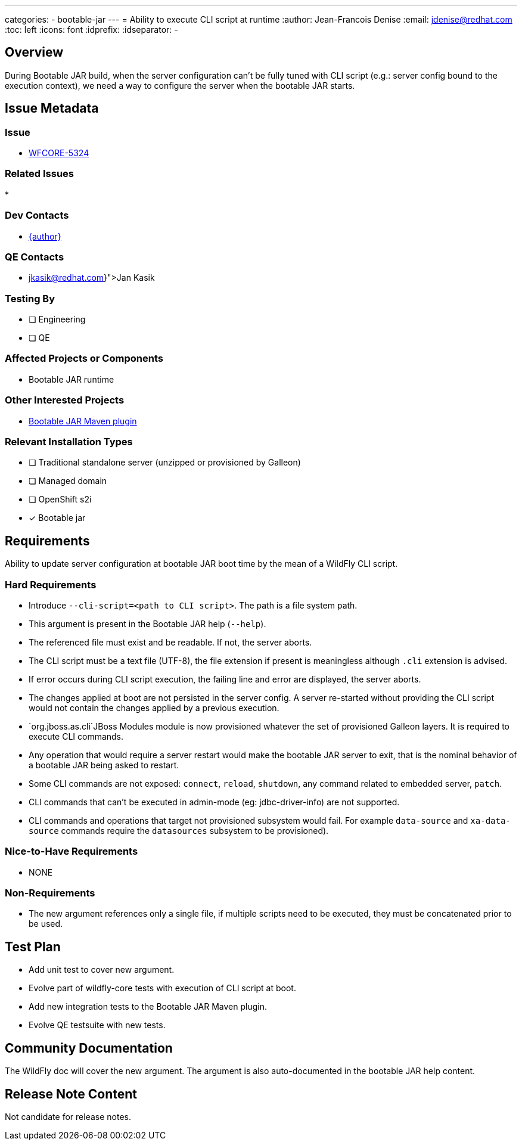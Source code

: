 ---
categories:
  - bootable-jar
---
= Ability to execute CLI script at runtime
:author:           Jean-Francois Denise
:email:             jdenise@redhat.com
:toc:               left
:icons:             font
:idprefix:
:idseparator:       -

== Overview

During Bootable JAR build, when the server configuration can't be fully tuned with CLI script (e.g.: server config bound to 
the execution context), we need a way to configure the server when the bootable JAR starts.

== Issue Metadata

=== Issue

* https://issues.redhat.com/browse/WFCORE-5324[WFCORE-5324]

=== Related Issues

* 

=== Dev Contacts

* mailto:{email}[{author}]

=== QE Contacts

* mailto:{jkasik@redhat.com}[Jan Kasik]

=== Testing By
// Put an x in the relevant field to indicate if testing will be done by Engineering or QE. 
// Discuss with QE during the Kickoff state to decide this
* [ ] Engineering

* [ ] QE

=== Affected Projects or Components

* Bootable JAR runtime

=== Other Interested Projects

* https://github.com/wildfly-extras/wildfly-jar-maven-plugin/[Bootable JAR Maven plugin]

=== Relevant Installation Types
// Remove the x next to the relevant field if the feature in question is not relevant
// to that kind of WildFly installation
* [ ] Traditional standalone server (unzipped or provisioned by Galleon)

* [ ] Managed domain

* [ ] OpenShift s2i

* [x] Bootable jar

== Requirements

Ability to update server configuration at bootable JAR boot time by the mean of a WildFly CLI script.

=== Hard Requirements

* Introduce `--cli-script=<path to CLI script>`. The path is a file system path.
* This argument is present in the Bootable JAR help (`--help`).
* The referenced file must exist and be readable. If not, the server aborts.
* The CLI script must be a text file (UTF-8), the file extension if present is meaningless although `.cli` extension is advised.
* If error occurs during CLI script execution, the failing line and error are displayed, the server aborts.
* The changes applied at boot are not persisted in the server config. A server re-started without providing the CLI script would not contain the changes
applied by a previous execution.
* `org.jboss.as.cli`JBoss Modules module is now provisioned whatever the set of provisioned Galleon layers. It is required to execute CLI commands.
* Any operation that would require a server restart would make the bootable JAR server to exit, that is the nominal behavior of a bootable JAR 
being asked to restart.
* Some CLI commands are not exposed: `connect`, `reload`, `shutdown`, any command related to embedded server, `patch`.
* CLI commands that can't be executed in admin-mode (eg: jdbc-driver-info) are not supported.
* CLI commands and operations that target not provisioned subsystem would fail. For example `data-source` 
and `xa-data-source` commands require the `datasources` subsystem to be provisioned).

=== Nice-to-Have Requirements

* NONE

=== Non-Requirements

* The new argument references only a single file, if multiple scripts need to be executed, they must be concatenated prior to be used.

== Test Plan

* Add unit test to cover new argument.
* Evolve part of wildfly-core tests with execution of CLI script at boot.
* Add new integration tests to the Bootable JAR Maven plugin.
* Evolve QE testsuite with new tests.

== Community Documentation

The WildFly doc will cover the new argument. The argument is also auto-documented in the bootable JAR help content.

== Release Note Content

Not candidate for release notes.